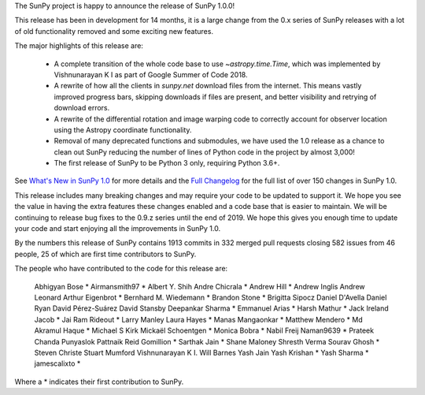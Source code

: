The SunPy project is happy to announce the release of SunPy 1.0.0!

This release has been in development for 14 months, it is a large change from the 0.x series of SunPy releases with a lot of old functionality removed and some exciting new features.

The major highlights of this release are:

  - A complete transition of the whole code base to use `~astropy.time.Time`, which was implemented by Vishnunarayan K I as part of Google Summer of Code 2018.
  - A rewrite of how all the clients in `sunpy.net` download files from the internet. This means vastly improved progress bars, skipping downloads if files are present, and better visibility and retrying of download errors.
  - A rewrite of the differential rotation and image warping code to correctly account for observer location using the Astropy coordinate functionality.
  - Removal of many deprecated functions and submodules, we have used the 1.0 release as a chance to clean out SunPy reducing the number of lines of Python code in the project by almost 3,000!
  - The first release of SunPy to be Python 3 only, requiring Python 3.6+.

See `What's New in SunPy 1.0 <https://docs.sunpy.org/en/stable/whatsnew/1.0.html>`__ for more details and the `Full Changelog <https://docs.sunpy.org/en/stable/whatsnew/changelog.html>`__ for the full list of over 150 changes in SunPy 1.0.


This release includes many breaking changes and may require your code to be updated to support it.
We hope you see the value in having the extra features these changes enabled and a code base that is easier to maintain.
We will be continuing to release bug fixes to the 0.9.z series until the end of 2019.
We hope this gives you enough time to update your code and start enjoying all the improvements in SunPy 1.0.


By the numbers this release of SunPy contains 1913 commits in 332 merged pull requests closing 582 issues from 46 people, 25 of which are first time contributors to SunPy.

The people who have contributed to the code for this release are:

    Abhigyan Bose  *
    Airmansmith97  *
    Albert Y. Shih
    Andre Chicrala  *
    Andrew Hill  *
    Andrew Inglis
    Andrew Leonard
    Arthur Eigenbrot  *
    Bernhard M. Wiedemann  *
    Brandon Stone  *
    Brigitta Sipocz
    Daniel D'Avella
    Daniel Ryan
    David Pérez-Suárez
    David Stansby
    Deepankar Sharma  *
    Emmanuel Arias  *
    Harsh Mathur  *
    Jack Ireland
    Jacob  *
    Jai Ram Rideout  *
    Larry Manley
    Laura Hayes  *
    Manas Mangaonkar  *
    Matthew Mendero  *
    Md Akramul Haque  *
    Michael S Kirk
    Mickaël Schoentgen  *
    Monica Bobra  *
    Nabil Freij
    Naman9639  *
    Prateek Chanda
    Punyaslok Pattnaik
    Reid Gomillion  *
    Sarthak Jain  *
    Shane Maloney
    Shresth Verma
    Sourav Ghosh  *
    Steven Christe
    Stuart Mumford
    Vishnunarayan K I.
    Will Barnes
    Yash Jain
    Yash Krishan  *
    Yash Sharma  *
    jamescalixto  *

Where a * indicates their first contribution to SunPy.
